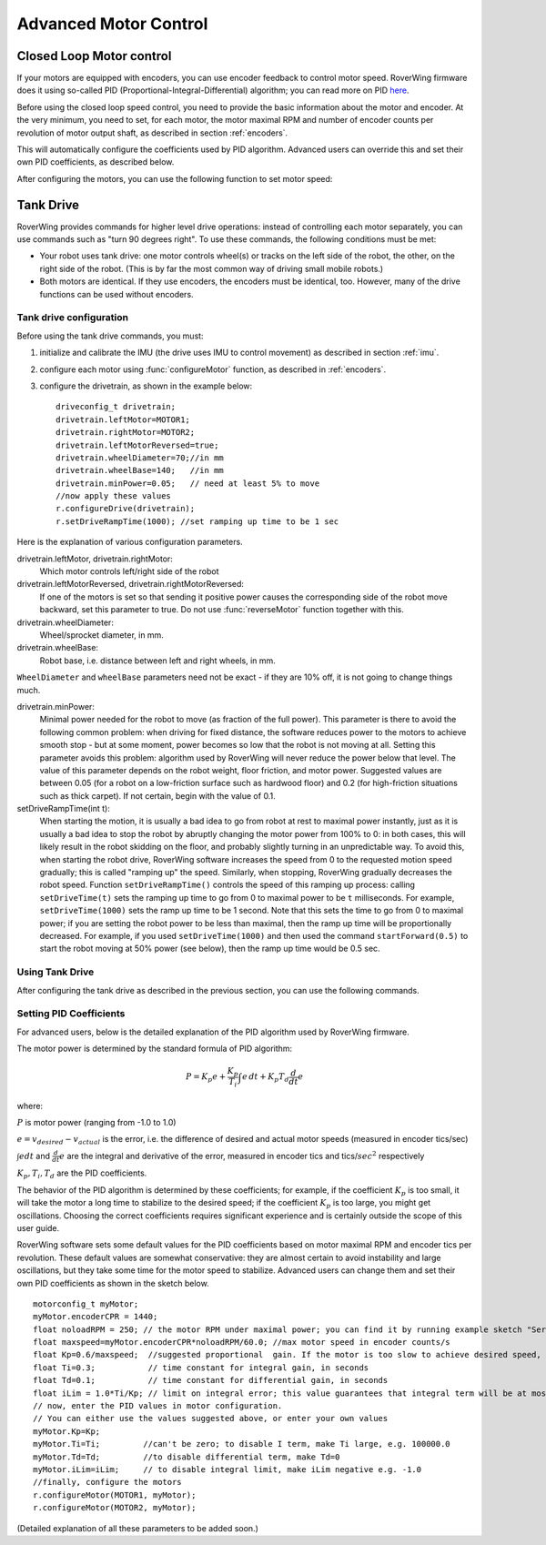 .. _pid:

=============================
Advanced Motor Control
=============================

Closed Loop Motor control
-------------------------

If your motors are equipped with encoders, you can use encoder feedback to
control motor speed. RoverWing firmware does it using so-called PID
(Proportional-Integral-Differential) algorithm; you can read more on PID
`here <https://en.wikipedia.org/wiki/PID_controller>`__.

Before using the closed loop speed control, you need to provide the basic
information about the motor and encoder. At the very minimum, you need to set,
for each motor, the motor maximal RPM and number of encoder counts per
revolution of motor output shaft, as described in section :ref:`encoders`.

This will automatically configure the coefficients used by PID algorithm.
Advanced users can override this and set their own PID coefficients, as
described below.

After configuring the motors, you can use the following function to set motor speed:

.. function:: setMotorSpeed(motor_t m, float speed)

   Runs motor at given speed (in RPM), using  encoder feedback and PID
   algorithm to maintain constant speed.


Tank Drive
----------

RoverWing provides commands for higher level drive operations: instead of
controlling each motor separately, you can use commands such as "turn 90 degrees
right". To use these commands, the following conditions must be met:

* Your robot uses tank drive: one motor controls wheel(s) or tracks on the left
  side of the robot, the other, on the right side of the robot. (This is by far
  the most common way of driving small mobile robots.)

*  Both motors are identical. If they use encoders, the encoders must be
   identical, too. However, many of the drive functions can be used without
   encoders.

Tank drive configuration
~~~~~~~~~~~~~~~~~~~~~~~~

Before using the tank drive commands, you must:

1. initialize and calibrate the IMU (the drive uses IMU to control movement) as
   described in section :ref:`imu`.

2. configure each motor using :func:`configureMotor` function, as described in
   :ref:`encoders`.

3. configure the drivetrain, as shown in the example below::

    driveconfig_t drivetrain;
    drivetrain.leftMotor=MOTOR1;
    drivetrain.rightMotor=MOTOR2;
    drivetrain.leftMotorReversed=true;
    drivetrain.wheelDiameter=70;//in mm
    drivetrain.wheelBase=140;   //in mm
    drivetrain.minPower=0.05;   // need at least 5% to move
    //now apply these values
    r.configureDrive(drivetrain);
    r.setDriveRampTime(1000); //set ramping up time to be 1 sec

Here is the explanation of various configuration parameters.

drivetrain.leftMotor, drivetrain.rightMotor:
    Which motor controls left/right side of the robot

drivetrain.leftMotorReversed, drivetrain.rightMotorReversed:
    If one of the motors is set so that sending it positive power causes the
    corresponding side of the robot move backward, set this parameter to true.
    Do not use :func:`reverseMotor` function together with this.

drivetrain.wheelDiameter:
    Wheel/sprocket diameter, in mm.

drivetrain.wheelBase:
    Robot base, i.e. distance between left and right wheels, in mm.

``WheelDiameter`` and ``wheelBase`` parameters need not be exact - if they are
10% off, it is not going to change things much.

drivetrain.minPower:
    Minimal power needed for the robot to move (as fraction of the full power).
    This parameter is there to avoid the following common problem: when driving
    for fixed distance, the software reduces power to the motors to achieve
    smooth stop - but at some moment, power becomes so low that the robot is not
    moving at all. Setting this parameter avoids this problem: algorithm used by
    RoverWing will never reduce the power below that level. The value of this
    parameter depends on the robot weight, floor friction, and motor power.
    Suggested values are between 0.05 (for a robot on a low-friction surface
    such as hardwood floor) and 0.2 (for high-friction situations such as thick
    carpet). If not certain, begin with the value of 0.1.

setDriveRampTime(int t):
    When starting the motion, it is usually a bad idea to go from robot at rest
    to maximal power instantly, just as it is usually a bad idea to stop the
    robot by abruptly changing the motor power from 100% to 0: in both cases,
    this will likely result in the robot skidding on the floor, and probably
    slightly turning in an unpredictable way. To avoid this, when starting the
    robot drive, RoverWing software increases the speed from 0 to the requested
    motion speed gradually; this is called "ramping up" the speed. Similarly,
    when stopping, RoverWing gradually decreases the robot speed. Function
    ``setDriveRampTime()`` controls the speed of this ramping up process: calling
    ``setDriveTime(t)`` sets the ramping up time to go from 0 to maximal power
    to be   ``t`` milliseconds. For example, ``setDriveTime(1000)`` sets the
    ramp up time to be 1 second. Note that this sets the time to go from 0 to
    maximal power; if you are setting the robot power to be less than maximal,
    then the ramp up time will be proportionally decreased. For example, if you
    used ``setDriveTime(1000)`` and then used the command ``startForward(0.5)``
    to start the robot moving at 50% power (see below), then the ramp up time
    would be 0.5 sec.


Using Tank Drive
~~~~~~~~~~~~~~~~

After configuring the tank drive as described in the previous section, you can
use the following commands.

.. function:: void goForward(float power, int32_t distance)

    Go forward at given power (between 0 and 1.0) for given distance (in mm). This
    function requires encoders (this is the only way to measure distance) but uses
    the IMU - not encoders - to maintain robot direction. This function is blocking:
    it does not return until the robot has completed the movement. If this is not
    acceptable (for example, because this interferes with other parts of your
    program such as WiFi communication), use :func:`startForward` function
    below.

.. function:: void startForward(float power, int32_t distance)

   Non-blocking version of :func:`goForward`. This function starts the robot
   motion and immediately returns; the robot continues driving straight until
   it reaches the specified distance or receives another drive command. You
   can use function :func:`driveInProgress` described below to test whether
   the robot has completed the motion.

.. function:: void startForward(float power)

   Starts the robot motion forward, at given power between 0 and 1.0. The
   function returns immediately; the robot will continue driving straight
   until it receives another drive commands such as :func:`stop`. This function
   does not require encoders; it uses the IMU to maintain robot direction.

.. function:: void goBackward((float power, int32_t distance)

.. function:: void startBackward(float power, int32_t distance)

.. function:: void startBackward(float power)

    Similar to ``goForward``, ``startBackward``, but for moving backwards.
    Note that power and distance should be positive!

.. function:: void turn(float power, float degrees)

    Turns the robot by given angle at given power. Power should be between 0
    and 1.0; the angle must be between -180 and 180. Positive angle corresponds
    to clockwise (right) turn. This function does not require encoders; it uses
    the IMU to measure turn angle. This function is blocking: it does not
    return until the robot has completed the movement. If this is not
    acceptable (for example, because this interferes with other parts of your
    program such as WiFi communication), use :func:`startTurn` function below.

.. function:: void startTurn(float power, float degrees)

    Non-blocking version of :func:`turn`. This function starts the robot
    motion and immediately returns; the robot continues turning until it has
    turned by the specified angle or receives another drive command. You can
    use function :func:`driveInProgress` described below to test whether the
    robot has completed the motion.

.. function:: void stop()

   Stops the robot, ending any drive operation currently in process. Note that
   this function stops the robot immediately, without any ramping down of the
   speed.

..  function:: bool driveInProgress()

    Returns true if a drive operation is currently in progress. This function
    can be used to detect when the robot has completed a drive operation
    initiated by ``startForward(power, distance)`` or
    ``startTurn(power, angle)``, as illustrated in the following example::

        r.startForward(0.5, 800);//start motion at 50% power for 80 cm
        delay(10);
        while (r.driveInProgress()){
          //do something else, e.g. check for commands received via bluetooth
          delay(10);
        }
        //motion forward has completed!

Setting PID Coefficients
~~~~~~~~~~~~~~~~~~~~~~~~

For advanced users, below is the detailed explanation of the PID algorithm used
by RoverWing firmware.

The motor power is determined by the standard formula of PID algorithm:

.. math::
   P=K_p e+\frac{K_p}{T_i}\int e\, dt +K_p T_d \frac{d}{dt} e

where:

:math:`P` is motor power (ranging from -1.0 to 1.0)

:math:`e=v_{desired}-v_{actual}` is the error, i.e. the  difference of desired and actual motor
speeds (measured in encoder tics/sec)

:math:`\int e dt` and :math:`\frac{d}{dt}e` are the integral and derivative
of the error, measured in encoder tics and tics/:math:`sec^2` respectively

:math:`K_p, T_i, T_d` are the PID coefficients.


The behavior of the PID algorithm is determined by these coefficients; for
example, if the coefficient :math:`K_p` is too small, it will take the motor a
long time to stabilize to the desired speed; if the coefficient :math:`K_p` is
too large, you might get oscillations. Choosing the correct coefficients
requires significant experience and is certainly outside the scope of this user
guide.


RoverWing software sets some default values for the PID coefficients based on
motor maximal RPM and encoder tics per revolution. These default values are
somewhat conservative: they are almost certain to avoid instability and large
oscillations, but they take some time for the motor speed to stabilize.
Advanced users can change them and set their own PID coefficients as shown in
the sketch below.

::

    motorconfig_t myMotor;
    myMotor.encoderCPR = 1440;
    float noloadRPM = 250; // the motor RPM under maximal power; you can find it by running example sketch "Servos and Motors Basic"
    float maxspeed=myMotor.encoderCPR*noloadRPM/60.0; //max motor speed in encoder counts/s
    float Kp=0.6/maxspeed;  //suggested proportional  gain. If the motor is too slow to achieve desired speed, increase; if the motor starts oscillating, decrease.
    float Ti=0.3;           // time constant for integral gain, in seconds
    float Td=0.1;           // time constant for differential gain, in seconds
    float iLim = 1.0*Ti/Kp; // limit on integral error; this value guarantees that integral term will be at most 1.0*maxspeed
    // now, enter the PID values in motor configuration.
    // You can either use the values suggested above, or enter your own values
    myMotor.Kp=Kp;
    myMotor.Ti=Ti;         //can't be zero; to disable I term, make Ti large, e.g. 100000.0
    myMotor.Td=Td;         //to disable differential term, make Td=0
    myMotor.iLim=iLim;     // to disable integral limit, make iLim negative e.g. -1.0
    //finally, configure the motors
    r.configureMotor(MOTOR1, myMotor);
    r.configureMotor(MOTOR2, myMotor);


(Detailed explanation of all these parameters to be added soon.)
